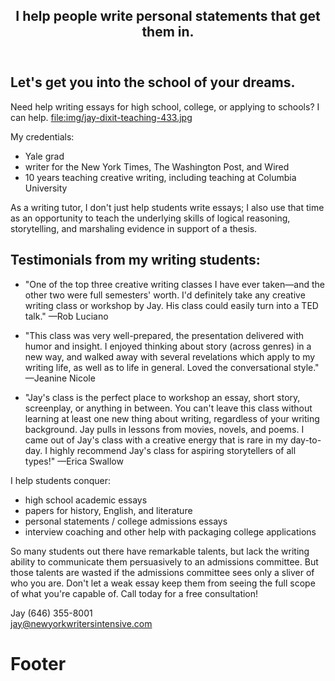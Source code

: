 #+HTML_HEAD: <link rel='stylesheet' type='text/css' href='css/style.css' /> 
#+HTML_HEAD: <link rel='stylesheet' type='text/css' href='css/content.css' /> 
#+HTML_HEAD: <script src='js/jquery.min.js'></script> 
#+HTML_HEAD: <script src="js/index.js"></script> 
#+OPTIONS:   H:6 num:nil toc:nil :nil @:t ::t |:t ^:t-:t f:t *:t <:t

#+BEGIN_HTML
<div id="scroll-animate">
  <div id="scroll-animate-main">
    <div class="wrapper-parallax">
      <header>
        <div class="accidental">
<h2>I help people write personal statements that <strong>get them in.</strong></h2>

</div>
        </div>
      </header> 
      <section class="content">

#+END_HTML 


* Let's get you into the school of your dreams. 
Need help writing essays for high school, college, or applying to schools? I can help. 
file:img/jay-dixit-teaching-433.jpg 

My credentials:
- Yale grad
- writer for the New York Times, The Washington Post, and Wired
- 10 years teaching creative writing, including teaching at Columbia University

As a writing tutor, I don't just help students write essays; I also use that time as an opportunity to teach the underlying skills of logical reasoning, storytelling, and marshaling evidence in support of a thesis.

#+BEGIN_HTML
<p style="clear:both"></p> 
#+END_HTML 

* Testimonials from my writing students:

- "One of the top three creative writing classes I have ever taken---and the other two were full semesters' worth. I'd definitely take any creative writing class or workshop by Jay. His class could easily turn into a TED talk." ---Rob Luciano

- "This class was very well-prepared, the presentation delivered with humor and insight. I enjoyed thinking about story (across genres) in a new way, and walked away with several revelations which apply to my writing life, as well as to life in general. Loved the conversational style." ---Jeanine Nicole

- "Jay's class is the perfect place to workshop an essay, short story, screenplay, or anything in between. You can't leave this class without learning at least one new thing about writing, regardless of your writing background. Jay pulls in lessons from movies, novels, and poems. I came out of Jay's class with a creative energy that is rare in my day-to-day. I highly recommend Jay's class for aspiring storytellers of all types!" ---Erica Swallow

I help students conquer: 
- high school academic essays
- papers for history, English, and literature
- personal statements / college admissions essays
- interview coaching and other help with packaging college applications

So many students out there have remarkable talents, but lack the writing ability to communicate them persuasively to an admissions committee. But those talents are wasted if the admissions committee sees only a sliver of who you are. Don't let a weak essay keep them from seeing the full scope of what you're capable of. Call today for a free consultation! 

Jay (646) 355-8001 \\
[[mailto:jay@newyorkwritersintensive.com][jay@newyorkwritersintensive.com]]

#+BEGIN_HTML
</section>

      <footer>
        <h1>Footer</h1>
      </footer>
    </div>
  </div>
</div> 
#+END_HTML 
